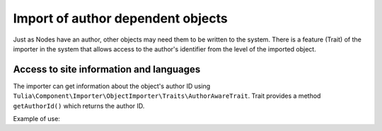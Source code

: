 Import of author dependent objects
===================================

Just as Nodes have an author, other objects may need them to be written to the system.
There is a feature (Trait) of the importer in the system that allows access to the author's identifier
from the level of the imported object.

Access to site information and languages
-----------------------------------------

The importer can get information about the object's author ID using
``Tulia\Component\Importer\ObjectImporter\Traits\AuthorAwareTrait``. Trait provides a method
``getAuthorId()`` which returns the author ID.

Example of use:

.. code-block:: php
    namespace Tulia\Cms\Products\Infrastructure\Cms\Importer;

    use Tulia\Component\Importer\ObjectImporter\ObjectImporterInterface;
    use Tulia\Component\Importer\ObjectImporter\Traits\AuthorAwareTrait;
    use Tulia\Component\Importer\Structure\ObjectData;

    class ProductImporter implements ObjectImporterInterface
    {
        use AuthorAwareTrait;

        public function import(ObjectData $objectData): ?string
        {
            // Get the author ID
            $this->getAuthorId();
        }
    }
